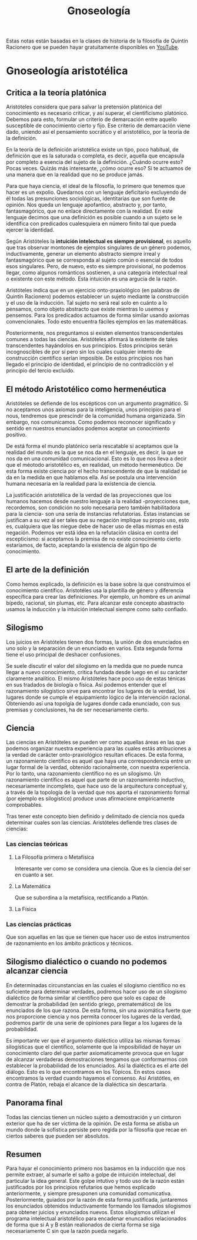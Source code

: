 :PROPERTIES:
:ID:       28101747-4722-4D5A-8941-B655E4005AC6
:END:
#+title: Gnoseología

Estas notas están basadas en la clases de historia de la filosofía de Quintín Racionero que se pueden hayar gratuitamente disponibles en [[https://www.youtube.com/playlist?list=PLEaDnHnhCt9bw8Xi48DwIuNWG74s3OoZ3][YouTube]].

* Gnoseología aristotélica

** Critica a la teoría platónica

Aristóteles considera que para salvar la pretensión platónica del conocimiento es necesario criticar, y así superar, el cientificismo platónico. Debemos para esto, formular un criterio de demarcación entre aquello susceptible de conocimiento cierto y fijo. Ese criterio de demarcación viene dado, uniendo así el pensamiento socrático y el aristotélico, por la teoría de la definición.

En la teoría de la definición aristotélica existe un tipo, poco habitual, de definición que es la saturada o completa, es decir, aquella que encapsula por completo a esencia del sujeto de la definición. ¿Cuándo ocurre esto? Pocas veces. Quizás más interesante, ¿cómo ocurre eso? Si te actuamos de una manera que en la realidad que no se produce jamás.

Para que haya ciencia, el ideal de la filosofía, lo primero que tenemos que hacer es un expolio. Quedarnos con un lenguaje deficitario excluyendo de él todas las presunciones sociológicas, identitarias que son fuente de opinión. Nos queda un lenguaje apofantico, abstracto y, por tanto, fantasmagórico, que no enlace directamente con la realidad. En este lenguaje decimos que una definición es posible cuando a un sujeto se le identifica con predicados cualesquiera en número finito tal que pueda ejercer la identidad.

Según Aristóteles la *intuición intelectual es siempre provisional*, es aquello que tras observar montones de ejemplos singulares de un género podemos, inductivamente, generar un elemento abstracto siempre irreal y fantasmagórico que se corresponda al sujeto común o esencial de todos esos singulares. Pero, de nuevo, esto es siempre provisional, no podemos llegar, como algunos románticos sostienen, a una categoría intelectual real o existente con este método. Esta intuición es una argucia de la razón.

Aristóteles indica que en un ejercicio onto-praxiológico (en palabras de Quintín Racionero) podemos establecer un sujeto mediante la construcción y el uso de la inducción. Tal sujeto no será real solo en cuánto a lo pensamos, como objeto abstracto que existe mientras lo usemos y pensemos. Para los predicados actuamos de forma similar usando axiomas convencionales. Todo esto encuentra fáciles ejemplos en las matemáticas.

Posteriormente, nos preguntamos si existen elementos transcendentales comunes a todas las ciencias. Aristóteles afirmará la existente de tales transcendentes hayándolos en sus principios. Estos principios serán incognoscibles de por sí  pero sin los cuales cualquier intento de construcción científico serían imposible. De estos principios nos han llegado el principio de identidad, el principio de no contradicción y el principio del tercio excluido.

** El método Aristotélico como hermenéutica

Aristóteles se defiende de los escépticos con un argumento pragmático. Si no aceptamos unos axiomas para la inteligencia, unos principios para el nous, tendremos que prescindir de la comunidad humana organizada. Sin embargo, nos comunicamos. Como podemos reconocer significado y sentido en nuestros enunciados podemos aceptar un conocimiento positivo.

De está forma el mundo platónico sería rescatable si aceptamos que la realidad del mundo es la que se nos da en el lenguaje, es decir, la que se nos da en una comunidad comunicacional. Esto es lo que nos lleva a decir que el méotodo aristotélico es, en realidad, un método hermenéutico. De esta forma existe ciencia por el hecho transcendente de que la realidad se da en la medida en que hablamos ella. Así se postula una intervención humana necesaria en la realidad para la existencia de ciencia.

La justificación aristotélica de la verdad de las proyecciones que los humanos hacemos desde nuestro lenguaje a la realidad -proyecciones que, recordemos, son condición no solo necesaria pero también habilitadora para la ciencia- son una sería de instancias refutatorias. Estas instancias se justifican a su vez al ser tales que su negación implique su propio uso, esto es, cualquiera que las niegue debe de hacer uso de ellas mismas en está negación. Podemos ver está idea en la refutación clásica en contra del escepticismo: si aceptamos la premisa de no existe conocimiento cierto estaríamos, de facto, aceptando la existencia de algún tipo de conocimiento.

** El arte de la definición

Como hemos explicado, la definición es la base sobre la que construimos el conocimiento científico. Aristotéles usa la plantilla de género y diferencia específica para crear las definiciones. Por ejemplo, un hombre es un animal bípedo, racional, sin plumas, etc. Para alcanzar este concepto abastracto usamos la inducción y la intuición intelectual siempre como salto confiado.

** Silogismo

Los juicios en Aristóteles tienen dos formas, la unión de dos enunciados en uno solo y la separación de un enunciado en varios. Esta segunda forma tiene el uso principal de deshacer confusiones.

Se suele discutir el valor del silogismo en la medida que no puede nunca llegar a nuevo conocimiento, critica fundada desde luego en el su carácter claramente analítico. El mismo Aristóteles hace poco uso de estas ténicas en sus tradados de biología o física. Así podemos entender que el razonamiento silogistico sirve para encontrar los lugares de la verdad, los lugares donde se cumple el equipamiento lógico de la intervención racional. Obteniendo así una topolgía de lugares donde cada enunciado, con sus premisas y conclusiones, ha de ser necesariamente cierto. 


** Ciencia

Las ciencias en Aristóteles se pueden ver como aquellas áreas en las que podemos organizar nuestra experiencia para las cuales estás atribuciones a la verdad de carácter onto-praxiológico resultan eficaces. De esta forma, un razonamiento científico es aquel que haya una correspondencia entre un lugar formal de la verdad, obtenido racionalmente, con nuestra experiencia. Por lo tanto, una razonamiento científico no es un silogismo. Un razonamiento científico es aquel que parte de un razonamiento inductivo, necesariamente incompleto, que hace uso de la arquitectura conceptual y, a través de la topología de la verdad que nos aporta el razonamiento formal (por ejemplo es silogístico) produce unas afirmacione empiricamente comprobables. 

Tras tener este concepto bien definido y delimitado de ciencia nos queda determinar cuales son las ciencias. Aristóteles defiende tres clases de ciencias:

*** Las ciencias teóricas
**** La Filosofía primera o Metafísica
Interesante ver como se considera una ciencia. Que es la ciencia del ser en cuanto a ser.
**** La Matemática
Que se subordina a la metafísica, rectificando a Platón.
**** La Física

*** Las ciencias prácticas
Que son aquellas en las que se tienen que hacer uso de estos instrumentos de razonamiento en los ámbito prácticos y técnicos.

** Silogismo dialéctico o cuando no podemos alcanzar ciencia

En determinadas circunstancias en las cuales el silogismo científico no es suficiente para determinar verdades, podremos hacer uso de un silogismo dialéctico de forma similar al científico pero que solo es capaz de demostrar la probabilidad (en sentido griego, prematemático) de los enunciados de los que razona. De esta forma, sin una axiomática fuerte que nos proporcione ciencia y nos permita conocer los lugares de la verdad, podremos partir de una serie de opiniones para llegar a los lugares de la probabilidad.

Es importante ver que el argumento dialéctico utiliza las mismas formas silogísticas que el científico, solamente que la imposibilidad de hayar un conocimiento claro del que parter axiomaticamente provoca que en lugar de alcanzar verdaderas demostraciones tengamos que conformarmos con establecer la probabilidad de los enunciados. Así la dialéctica es el arte del diálogo. Esto es lo que encontramos en los Tópicos. En estos casos encontramos la verdad cuando hayamos el consenso. Así Aristótles, en contra de Platón, rebaja el alcance de la dialéctica sin descartarla.

** Panorama final

Todas las ciencias tienen un núcleo sujeto a demostración y un cinturon exterior que ha de ser víctima de la opinión. De esta forma se atisba un mundo donde la sofística persiste pero regida por la filosofía que recae en ciertos saberes que pueden ser absolutos.

** Resumen

Para hayar el conocimiento primero nos basamos en la inducción que nos permite extraer, al sumarle el salto a golpe de intuición intelectual, del particular la idea general. Este golpe intutivo y todo uso de la razón están justificados por los principios refutarios que hemos explicado anteriormente, y siempre presuponen una comunidad comunicativa. Posteriormente, guiados por la razón de esta forma justificada, juntaremos los enunciados obtenidos inductivamente formando los llamados silogismos para obtener juicios y enunciados nuevos. Estos silogismos utilizan el programa intelectual aristotélico para encadenar enuncadios relacionados de forma que si A y B están realionados de cierta forma se siga necesariamente C sin que la razón pueda negarlo.
